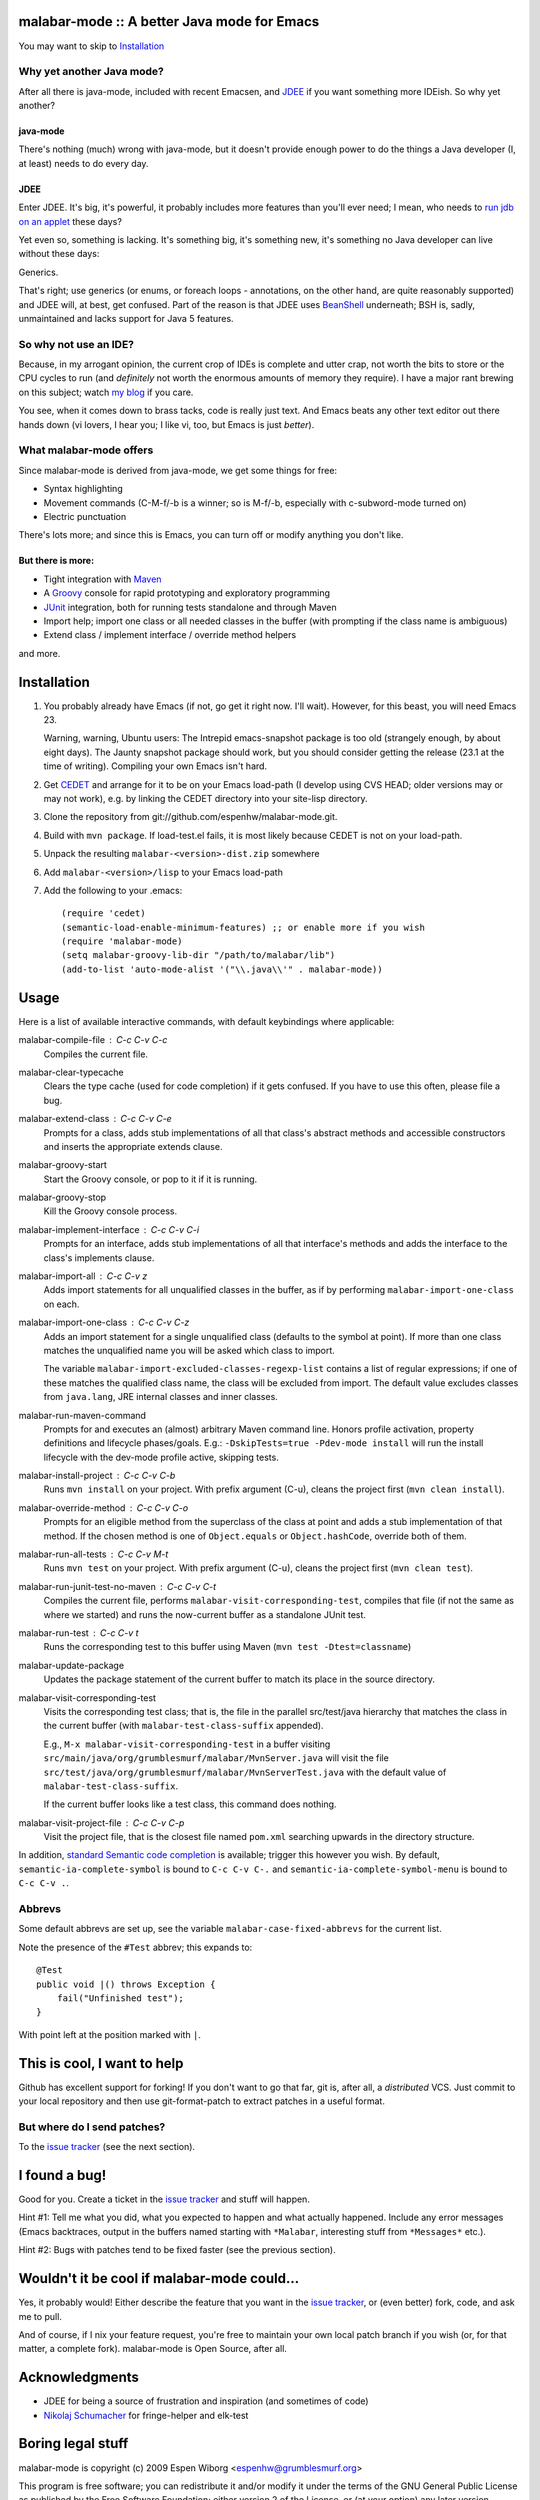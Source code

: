 ==============================================
 malabar-mode :: A better Java mode for Emacs
==============================================

You may want to skip to Installation_

Why yet another Java mode?
==========================

After all there is java-mode, included with recent Emacsen, and
JDEE_ if you want something more IDEish.  So why yet another?

java-mode
---------

There's nothing (much) wrong with java-mode, but it doesn't provide
enough power to do the things a Java developer (I, at least) needs to
do every day.

JDEE
----

Enter JDEE.  It's big, it's powerful, it probably includes more
features than you'll ever need; I mean, who needs to `run jdb on an
applet`_ these days?

Yet even so, something is lacking.  It's something big, it's something
new, it's something no Java developer can live without these days:

Generics.

That's right; use generics (or enums, or foreach loops - annotations,
on the other hand, are quite reasonably supported) and JDEE will, at
best, get confused.  Part of the reason is that JDEE uses BeanShell_
underneath; BSH is, sadly, unmaintained and lacks support for Java 5
features.

So why not use an IDE?
======================

Because, in my arrogant opinion, the current crop of IDEs is complete
and utter crap, not worth the bits to store or the CPU cycles to run
(and *definitely* not worth the enormous amounts of memory they
require).  I have a major rant brewing on this subject; watch `my
blog`_ if you care.

You see, when it comes down to brass tacks, code is really just text.
And Emacs beats any other text editor out there hands down (vi lovers,
I hear you; I like vi, too, but Emacs is just *better*).

What malabar-mode offers
========================

Since malabar-mode is derived from java-mode, we get some things for free:

- Syntax highlighting

- Movement commands (C-M-f/-b is a winner; so is M-f/-b, especially
  with c-subword-mode turned on)

- Electric punctuation

There's lots more; and since this is Emacs, you can turn off or modify
anything you don't like.

But there is more:
------------------

- Tight integration with Maven_

- A Groovy_ console for rapid prototyping and exploratory programming

- JUnit_ integration, both for running tests standalone and through Maven

- Import help; import one class or all needed classes in the buffer
  (with prompting if the class name is ambiguous)

- Extend class / implement interface / override method helpers

and more.

==============
 Installation
==============

1. You probably already have Emacs (if not, go get it right now.  I'll
   wait).  However, for this beast, you will need Emacs 23.

   Warning, warning, Ubuntu users: The Intrepid emacs-snapshot package
   is too old (strangely enough, by about eight days).  The Jaunty
   snapshot package should work, but you should consider getting the
   release (23.1 at the time of writing).  Compiling your own Emacs
   isn't hard.

2. Get CEDET_ and arrange for it to be on your Emacs load-path (I
   develop using CVS HEAD; older versions may or may not work),
   e.g. by linking the CEDET directory into your site-lisp directory.

3. Clone the repository from git://github.com/espenhw/malabar-mode.git.
   
4. Build with ``mvn package``.  If load-test.el fails, it is most
   likely because CEDET is not on your load-path.
   
5. Unpack the resulting ``malabar-<version>-dist.zip`` somewhere
   
6. Add ``malabar-<version>/lisp`` to your Emacs load-path
   
7. Add the following to your .emacs::

     (require 'cedet)
     (semantic-load-enable-minimum-features) ;; or enable more if you wish
     (require 'malabar-mode)
     (setq malabar-groovy-lib-dir "/path/to/malabar/lib")
     (add-to-list 'auto-mode-alist '("\\.java\\'" . malabar-mode))

=======
 Usage
=======

Here is a list of available interactive commands, with default
keybindings where applicable:

malabar-compile-file : C-c C-v C-c
  Compiles the current file.

malabar-clear-typecache
  Clears the type cache (used for code completion) if it gets
  confused.  If you have to use this often, please file a bug.
  
malabar-extend-class : C-c C-v C-e
  Prompts for a class, adds stub implementations of all that class's
  abstract methods and accessible constructors and inserts the
  appropriate extends clause.

malabar-groovy-start
  Start the Groovy console, or pop to it if it is running.

malabar-groovy-stop
  Kill the Groovy console process.

malabar-implement-interface : C-c C-v C-i
  Prompts for an interface, adds stub implementations of all that
  interface's methods and adds the interface to the class's implements
  clause.

malabar-import-all : C-c C-v z
  Adds import statements for all unqualified classes in the buffer, as
  if by performing ``malabar-import-one-class`` on each.

malabar-import-one-class : C-c C-v C-z
  Adds an import statement for a single unqualified class (defaults to
  the symbol at point).  If more than one class matches the
  unqualified name you will be asked which class to import.

  The variable ``malabar-import-excluded-classes-regexp-list``
  contains a list of regular expressions; if one of these matches the
  qualified class name, the class will be excluded from import.  The
  default value excludes classes from ``java.lang``, JRE internal
  classes and inner classes.

malabar-run-maven-command
  Prompts for and executes an (almost) arbitrary Maven command line.
  Honors profile activation, property definitions and lifecycle
  phases/goals.  E.g.: ``-DskipTests=true -Pdev-mode install`` will
  run the install lifecycle with the dev-mode profile active, skipping
  tests.

malabar-install-project : C-c C-v C-b
  Runs ``mvn install`` on your project.  With prefix argument (C-u),
  cleans the project first (``mvn clean install``).

malabar-override-method : C-c C-v C-o
  Prompts for an eligible method from the superclass of the class at
  point and adds a stub implementation of that method.  If the chosen
  method is one of ``Object.equals`` or ``Object.hashCode``, override both of them.

malabar-run-all-tests : C-c C-v M-t
  Runs ``mvn test`` on your project.  With prefix argument (C-u),
  cleans the project first (``mvn clean test``).
  
malabar-run-junit-test-no-maven : C-c C-v C-t
  Compiles the current file, performs
  ``malabar-visit-corresponding-test``, compiles that file (if not the
  same as where we started) and runs the now-current buffer as a
  standalone JUnit test.

malabar-run-test : C-c C-v t
  Runs the corresponding test to this buffer using Maven (``mvn test -Dtest=classname``)

malabar-update-package
  Updates the package statement of the current buffer to match its place
  in the source directory.

malabar-visit-corresponding-test
  Visits the corresponding test class; that is, the file in the
  parallel src/test/java hierarchy that matches the class in the
  current buffer (with ``malabar-test-class-suffix`` appended).

  E.g., ``M-x malabar-visit-corresponding-test`` in a buffer visiting
  ``src/main/java/org/grumblesmurf/malabar/MvnServer.java`` will visit
  the file
  ``src/test/java/org/grumblesmurf/malabar/MvnServerTest.java`` with
  the default value of ``malabar-test-class-suffix``.

  If the current buffer looks like a test class, this command does nothing.

malabar-visit-project-file : C-c C-v C-p
  Visit the project file, that is the closest file named ``pom.xml``
  searching upwards in the directory structure.

In addition, `standard Semantic code completion`_ is available; trigger
this however you wish.  By default, ``semantic-ia-complete-symbol`` is
bound to ``C-c C-v C-.`` and ``semantic-ia-complete-symbol-menu`` is
bound to ``C-c C-v .``.

Abbrevs
=======

Some default abbrevs are set up, see the variable
``malabar-case-fixed-abbrevs`` for the current list.

Note the presence of the ``#Test`` abbrev; this expands to::

     @Test
     public void |() throws Exception {
         fail("Unfinished test");
     }

With point left at the position marked with ``|``.

============================
This is cool, I want to help
============================

Github has excellent support for forking!  If you don't want to go
that far, git is, after all, a *distributed* VCS.  Just commit to your
local repository and then use git-format-patch to extract patches in a
useful format.

But where do I send patches?
============================

To the `issue tracker`_ (see the next section).

===============
 I found a bug!
===============

Good for you.  Create a ticket in the `issue tracker`_ and stuff will happen.

Hint #1:  Tell me what you did, what you expected to happen and what
actually happened.  Include any error messages (Emacs backtraces,
output in the buffers named starting with ``*Malabar``, interesting
stuff from ``*Messages*`` etc.).

Hint #2:  Bugs with patches tend to be fixed faster (see the previous
section).

==============================================
 Wouldn't it be cool if malabar-mode could...
==============================================

Yes, it probably would!  Either describe the feature that you want in
the `issue tracker`_, or (even better) fork, code, and ask me to pull.

And of course, if I nix your feature request, you're free to maintain
your own local patch branch if you wish (or, for that matter, a
complete fork).  malabar-mode is Open Source, after all.

=================
 Acknowledgments
=================

* JDEE for being a source of frustration and inspiration (and sometimes of code)
* `Nikolaj Schumacher`_ for fringe-helper and elk-test

====================
 Boring legal stuff
====================

malabar-mode is copyright (c) 2009 Espen Wiborg <espenhw@grumblesmurf.org>

This program is free software; you can redistribute it and/or
modify it under the terms of the GNU General Public License as
published by the Free Software Foundation; either version 2 of the
License, or (at your option) any later version.

This program is distributed in the hope that it will be useful, but
WITHOUT ANY WARRANTY; without even the implied warranty of
MERCHANTABILITY or FITNESS FOR A PARTICULAR PURPOSE.  See the GNU
General Public License for more details.

For the full text of the GPL, see http://www.gnu.org/licenses/gpl2.txt.

.. _JDEE: http://jdee.sourceforge.net/
.. _run jdb on an applet: http://jdee.sourceforge.net/jdedoc/html/jde-ug/jde-ug-content.html#d0e4142
.. _BeanShell: http://www.beanshell.org/
.. _my blog: http://blog.grumblesmurf.org/
.. _Maven: http://maven.apache.org/
.. _CEDET: http://cedet.sourceforge.net/
.. _Groovy: http://groovy.codehaus.org/
.. _Junit: http://www.junit.org/
.. _issue tracker: http://github.com/espenhw/malabar-mode/issues
.. _Nikolaj Schumacher: http://nschum.de/src/emacs/
.. _standard Semantic code completion: http://cedet.sourceforge.net/intellisense.shtml
